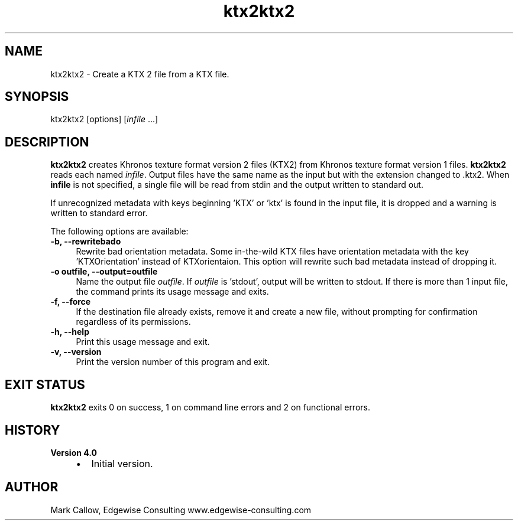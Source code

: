 .TH "ktx2ktx2" 1 "Wed Mar 20 2024" "Version 4.3.2" "KTX Tools Reference" \" -*- nroff -*-
.ad l
.nh
.SH NAME
ktx2ktx2 \- Create a KTX 2 file from a KTX file\&.
.SH "SYNOPSIS"
.PP
ktx2ktx2 [options] [\fIinfile\fP \&.\&.\&.]
.SH "DESCRIPTION"
.PP
\fBktx2ktx2\fP creates Khronos texture format version 2 files (KTX2) from Khronos texture format version 1 files\&. \fBktx2ktx2\fP reads each named \fIinfile\fP\&. Output files have the same name as the input but with the extension changed to \fC\fP\&.ktx2\&. When \fBinfile\fP is not specified, a single file will be read from stdin and the output written to standard out\&.
.PP
If unrecognized metadata with keys beginning 'KTX' or 'ktx' is found in the input file, it is dropped and a warning is written to standard error\&.
.PP
The following options are available: 
.IP "\fB-b, --rewritebado \fP" 1c
Rewrite bad orientation metadata\&. Some in-the-wild KTX files have orientation metadata with the key 'KTXOrientation' instead of KTXorientaion\&. This option will rewrite such bad metadata instead of dropping it\&. 
.IP "\fB-o outfile, --output=outfile \fP" 1c
Name the output file \fIoutfile\fP\&. If \fIoutfile\fP is 'stdout', output will be written to stdout\&. If there is more than 1 input file, the command prints its usage message and exits\&. 
.IP "\fB-f, --force \fP" 1c
If the destination file already exists, remove it and create a new file, without prompting for confirmation regardless of its permissions\&. 
.PP
.IP "\fB-h, --help \fP" 1c
Print this usage message and exit\&. 
.IP "\fB-v, --version \fP" 1c
Print the version number of this program and exit\&. 
.PP
 
.SH "EXIT STATUS"
.PP
\fBktx2ktx2\fP exits 0 on success, 1 on command line errors and 2 on functional errors\&.
.SH "HISTORY"
.PP
\fBVersion 4\&.0\fP
.RS 4

.IP "\(bu" 2
Initial version\&.
.PP
.RE
.PP
.SH "AUTHOR"
.PP
Mark Callow, Edgewise Consulting www\&.edgewise-consulting\&.com 
